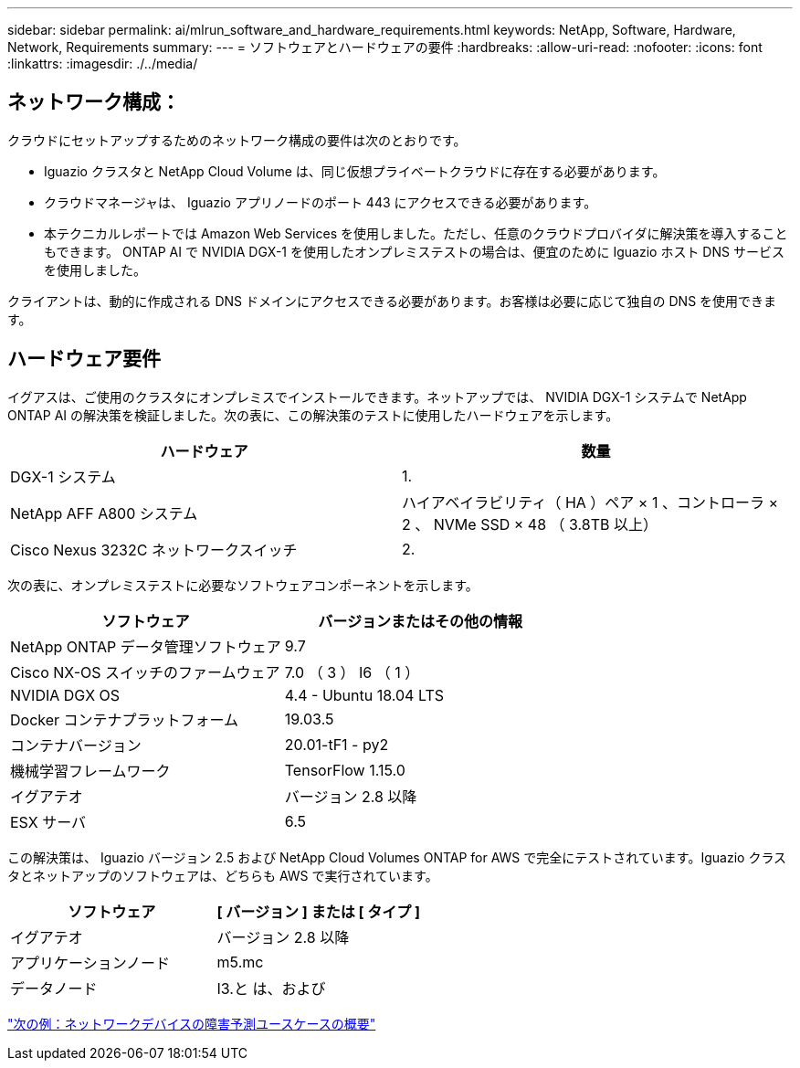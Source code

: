 ---
sidebar: sidebar 
permalink: ai/mlrun_software_and_hardware_requirements.html 
keywords: NetApp, Software, Hardware, Network, Requirements 
summary:  
---
= ソフトウェアとハードウェアの要件
:hardbreaks:
:allow-uri-read: 
:nofooter: 
:icons: font
:linkattrs: 
:imagesdir: ./../media/




== ネットワーク構成：

クラウドにセットアップするためのネットワーク構成の要件は次のとおりです。

* Iguazio クラスタと NetApp Cloud Volume は、同じ仮想プライベートクラウドに存在する必要があります。
* クラウドマネージャは、 Iguazio アプリノードのポート 443 にアクセスできる必要があります。
* 本テクニカルレポートでは Amazon Web Services を使用しました。ただし、任意のクラウドプロバイダに解決策を導入することもできます。 ONTAP AI で NVIDIA DGX-1 を使用したオンプレミステストの場合は、便宜のために Iguazio ホスト DNS サービスを使用しました。


クライアントは、動的に作成される DNS ドメインにアクセスできる必要があります。お客様は必要に応じて独自の DNS を使用できます。



== ハードウェア要件

イグアスは、ご使用のクラスタにオンプレミスでインストールできます。ネットアップでは、 NVIDIA DGX-1 システムで NetApp ONTAP AI の解決策を検証しました。次の表に、この解決策のテストに使用したハードウェアを示します。

|===
| ハードウェア | 数量 


| DGX-1 システム | 1. 


| NetApp AFF A800 システム | ハイアベイラビリティ（ HA ）ペア × 1 、コントローラ × 2 、 NVMe SSD × 48 （ 3.8TB 以上） 


| Cisco Nexus 3232C ネットワークスイッチ | 2. 
|===
次の表に、オンプレミステストに必要なソフトウェアコンポーネントを示します。

|===
| ソフトウェア | バージョンまたはその他の情報 


| NetApp ONTAP データ管理ソフトウェア | 9.7 


| Cisco NX-OS スイッチのファームウェア | 7.0 （ 3 ） I6 （ 1 ） 


| NVIDIA DGX OS | 4.4 - Ubuntu 18.04 LTS 


| Docker コンテナプラットフォーム | 19.03.5 


| コンテナバージョン | 20.01-tF1 - py2 


| 機械学習フレームワーク | TensorFlow 1.15.0 


| イグアテオ | バージョン 2.8 以降 


| ESX サーバ | 6.5 
|===
この解決策は、 Iguazio バージョン 2.5 および NetApp Cloud Volumes ONTAP for AWS で完全にテストされています。Iguazio クラスタとネットアップのソフトウェアは、どちらも AWS で実行されています。

|===
| ソフトウェア | [ バージョン ] または [ タイプ ] 


| イグアテオ | バージョン 2.8 以降 


| アプリケーションノード | m5.mc 


| データノード | I3.と は、および 
|===
link:mlrun_network_device_failure_prediction_use_case_summary.html["次の例：ネットワークデバイスの障害予測ユースケースの概要"]
